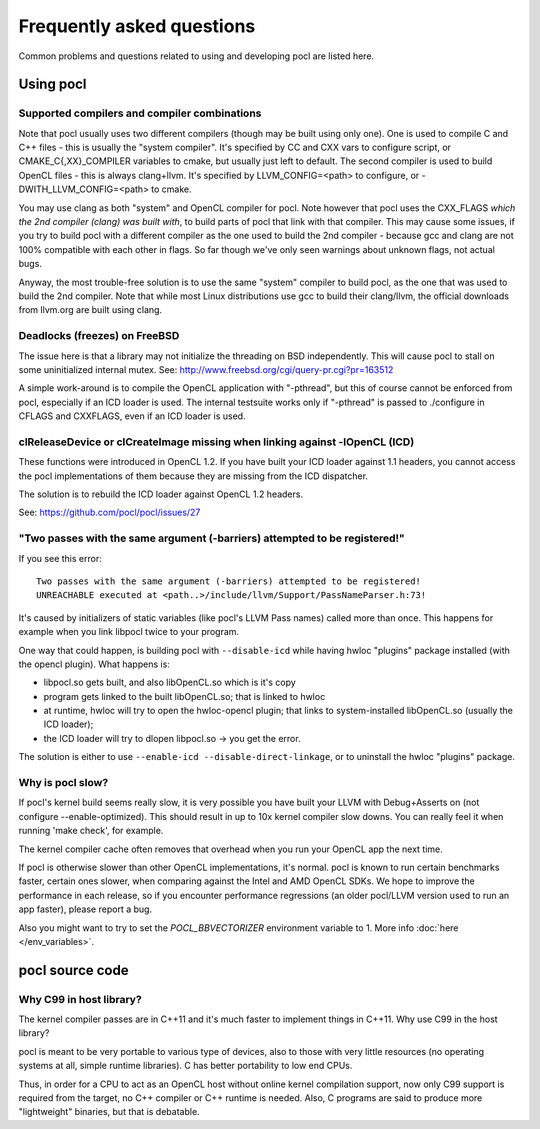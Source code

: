 Frequently asked questions
==========================

Common problems and questions related to using and developing pocl
are listed here.

Using pocl
----------

Supported compilers and compiler combinations
^^^^^^^^^^^^^^^^^^^^^^^^^^^^^^^^^^^^^^^^
Note that pocl usually uses two different compilers (though may be built
using only one). One is used to compile C and C++ files - this is usually
the "system compiler". It's specified by CC and CXX vars to configure
script, or CMAKE_C{,XX}_COMPILER variables to cmake, but usually just
left to default. The second compiler is used to build OpenCL files - this
is always clang+llvm. It's specified by LLVM_CONFIG=<path> to configure,
or -DWITH_LLVM_CONFIG=<path> to cmake.

You may use clang as both "system" and OpenCL compiler for pocl.
Note however that pocl uses the CXX_FLAGS *which the 2nd compiler (clang)
was built with*, to build parts of pocl that link with that compiler. This
may cause some issues, if you try to build pocl with a different compiler
as the one used to build the 2nd compiler - because gcc and clang are not
100% compatible with each other in flags. So far though we've only seen
warnings about unknown flags, not actual bugs.

Anyway, the most trouble-free solution is to use the same "system" compiler
to build pocl, as the one that was used to build the 2nd compiler. Note that
while most Linux distributions use gcc to build their clang/llvm,
the official downloads from llvm.org are built using clang.

Deadlocks (freezes) on FreeBSD
^^^^^^^^^^^^^^^^^^^^^^^^^^^^^^

The issue here is that a library may not initialize the threading on BSD
independently. 
This will cause pocl to stall on some uninitialized internal mutex.
See: http://www.freebsd.org/cgi/query-pr.cgi?pr=163512

A simple work-around is to compile the OpenCL application with "-pthread", 
but this of course cannot be enforced from pocl, especially if an ICD loader 
is used. The internal testsuite works only if "-pthread" is passed 
to ./configure in CFLAGS and CXXFLAGS, even if an ICD loader is used.

clReleaseDevice or clCreateImage missing when linking against -lOpenCL (ICD)
^^^^^^^^^^^^^^^^^^^^^^^^^^^^^^^^^^^^^^^^^^^^^^^^^^^^^^^^^^^^^^^^^^^^^^^^^^^^

These functions were introduced in OpenCL 1.2. If you have built your ICD
loader against 1.1 headers, you cannot access the pocl implementations of
them because they are missing from the ICD dispatcher.

The solution is to rebuild the ICD loader against OpenCL 1.2 headers.

See: https://github.com/pocl/pocl/issues/27

"Two passes with the same argument (-barriers) attempted to be registered!"
^^^^^^^^^^^^^^^^^^^^^^^^^^^^^^^^^^^^^^^^^^^^^^^^^^^^^^^^^^^^^^^^^^^^^^^^^^^

If you see this error::

  Two passes with the same argument (-barriers) attempted to be registered!
  UNREACHABLE executed at <path..>/include/llvm/Support/PassNameParser.h:73!

It's caused by initializers of static variables (like pocl's LLVM Pass names)
called more than once. This happens for example when you link libpocl twice
to your program.

One way that could happen, is building pocl with ``--disable-icd`` while having
hwloc "plugins" package installed (with the opencl plugin). What happens is:

* libpocl.so gets built, and also libOpenCL.so which is it's copy
* program gets linked to the built libOpenCL.so; that is linked to hwloc
* at runtime, hwloc will try to open the hwloc-opencl plugin; that links to
  system-installed libOpenCL.so (usually the ICD loader);
* the ICD loader will try to dlopen libpocl.so -> you get the error.

The solution is either to use ``--enable-icd --disable-direct-linkage``, or
to uninstall the hwloc "plugins" package.

Why is pocl slow?
^^^^^^^^^^^^^^^^^

If pocl's kernel build seems really slow, it is very possible you have
built your LLVM with Debug+Asserts on (not configure --enable-optimized).
This should result in up to 10x kernel compiler slow downs. You can
really feel it when running 'make check', for example.

The kernel compiler cache often removes that overhead when you
run your OpenCL app the next time.

If pocl is otherwise slower than other OpenCL implementations, it's normal. 
pocl is known to run certain benchmarks faster, certain ones slower, 
when comparing against the Intel and AMD OpenCL SDKs. We hope to improve 
the performance in each release, so if you encounter performance 
regressions (an older pocl/LLVM version used to run an app faster), 
please report a bug.

Also you might want to try to set the `POCL_BBVECTORIZER` environment
variable to 1. More info :doc:`here </env_variables>`.

pocl source code
----------------

Why C99 in host library?
^^^^^^^^^^^^^^^^^^^^^^^^

The kernel compiler passes are in C++11 and it's much faster to implement
things in C++11. Why use C99 in the host library?

pocl is meant to be very portable to various type of devices, also
to those with very little resources (no operating systems at all, simple
runtime libraries). C has better portability to low end CPUs.

Thus, in order for a CPU to act as an OpenCL host without online kernel
compilation support, now only C99 support is required from the target,
no C++ compiler or C++ runtime is needed. Also, C programs are said to produce
more "lightweight" binaries, but that is debatable.

